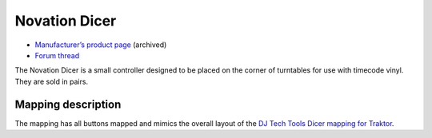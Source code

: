 Novation Dicer
==============

-  `Manufacturer’s product page <https://web.archive.org/web/20120605072402/http://www.novationmusic.com/global/products/digital_dj/dicer/>`__ (archived)
-  `Forum thread <https://mixxx.discourse.group/t/novation-dicer-mapping/12329>`__

The Novation Dicer is a small controller designed to be placed on the corner of turntables for use with timecode vinyl. They are sold in pairs.

Mapping description
-------------------

The mapping has all buttons mapped and mimics the overall layout of the `DJ Tech Tools Dicer mapping for Traktor <http://www.djtechtools.com/2010/11/11/novation-dicer-mapping-for-traktor-scratch/>`__.
